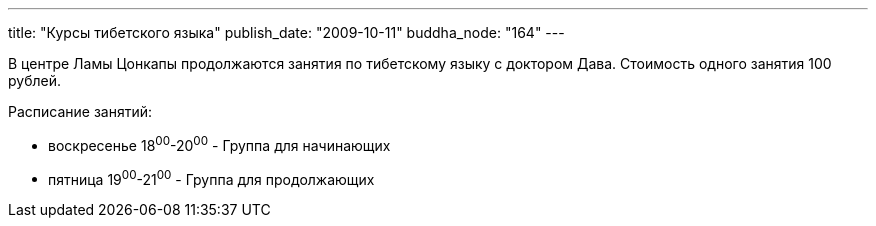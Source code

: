 ---
title: "Курсы тибетского языка"
publish_date: "2009-10-11"
buddha_node: "164"
---

В центре Ламы Цонкапы продолжаются занятия по тибетскому языку с
доктором Дава. Стоимость одного занятия 100 рублей.

Расписание занятий:

* воскресенье 18^00^-20^00^ - Группа для начинающих
* пятница 19^00^-21^00^ - Группа для продолжающих
